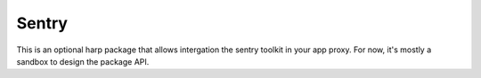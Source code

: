 Sentry
======

This is an optional harp package that allows intergation the sentry toolkit in your app proxy.
For now, it's mostly a sandbox to design the package API.

